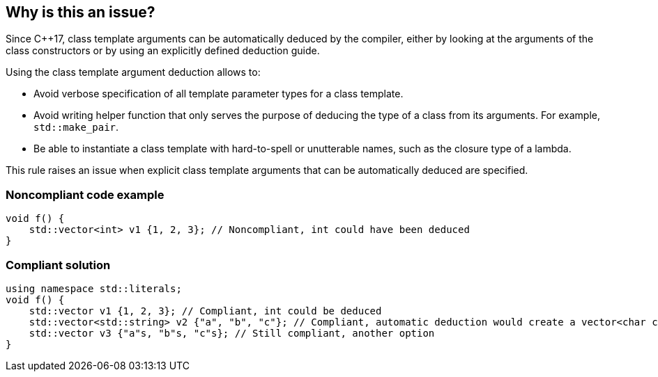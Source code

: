 == Why is this an issue?

Since {cpp}17, class template arguments can be automatically deduced by the compiler, either by looking at the arguments of the class constructors or by using an explicitly defined deduction guide.


Using the class template argument deduction allows to:

* Avoid verbose specification of all template parameter types for a class template.
* Avoid writing helper function that only serves the purpose of deducing the type of a class from its arguments. For example, ``++std::make_pair++``.
* Be able to instantiate a class template with hard-to-spell or unutterable names, such as the closure type of a lambda.

This rule raises an issue when explicit class template arguments that can be automatically deduced are specified.


=== Noncompliant code example

[source,cpp]
----
void f() {
    std::vector<int> v1 {1, 2, 3}; // Noncompliant, int could have been deduced
}
----

=== Compliant solution

[source,cpp]
----
using namespace std::literals;
void f() {
    std::vector v1 {1, 2, 3}; // Compliant, int could be deduced
    std::vector<std::string> v2 {"a", "b", "c"}; // Compliant, automatic deduction would create a vector<char const *>
    std::vector v3 {"a"s, "b"s, "c"s}; // Still compliant, another option
}
----


